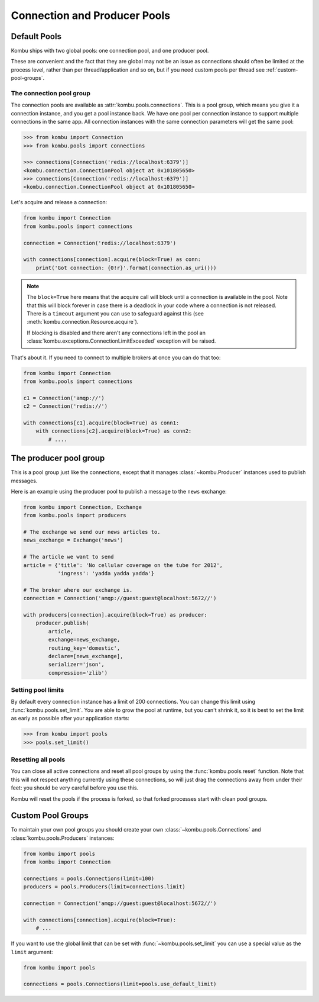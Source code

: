 .. _guide-pools:

===============================
 Connection and Producer Pools
===============================

.. _default-pools:

Default Pools
=============

Kombu ships with two global pools: one connection pool,
and one producer pool.

These are convenient and the fact that they are global
may not be an issue as connections should often be limited
at the process level, rather than per thread/application
and so on, but if you need custom pools per thread
see :ref:`custom-pool-groups`.


.. _default-connections:

The connection pool group
-------------------------

The connection pools are available as :attr:`kombu.pools.connections`.
This is a pool group, which means you give it a connection instance,
and you get a pool instance back. We have one pool per connection
instance to support multiple connections in the same app.
All connection instances with the same connection parameters will
get the same pool:

.. code-block:: pycon

    >>> from kombu import Connection
    >>> from kombu.pools import connections

    >>> connections[Connection('redis://localhost:6379')]
    <kombu.connection.ConnectionPool object at 0x101805650>
    >>> connections[Connection('redis://localhost:6379')]
    <kombu.connection.ConnectionPool object at 0x101805650>

Let's acquire and release a connection:

.. code-block:: python

    from kombu import Connection
    from kombu.pools import connections

    connection = Connection('redis://localhost:6379')

    with connections[connection].acquire(block=True) as conn:
        print('Got connection: {0!r}'.format(connection.as_uri()))

.. note::

    The ``block=True`` here means that the acquire call will block
    until a connection is available in the pool.
    Note that this will block forever in case there is a deadlock
    in your code where a connection is not released. There
    is a ``timeout`` argument you can use to safeguard against this
    (see :meth:`kombu.connection.Resource.acquire`).

    If blocking is disabled and there aren't any connections
    left in the pool an :class:`kombu.exceptions.ConnectionLimitExceeded`
    exception will be raised.

That's about it. If you need to connect to multiple brokers
at once you can do that too:

.. code-block:: python

    from kombu import Connection
    from kombu.pools import connections

    c1 = Connection('amqp://')
    c2 = Connection('redis://')

    with connections[c1].acquire(block=True) as conn1:
        with connections[c2].acquire(block=True) as conn2:
            # ....

.. _default-producers:

The producer pool group
=======================

This is a pool group just like the connections, except
that it manages :class:`~kombu.Producer` instances
used to publish messages.

Here is an example using the producer pool to publish a message
to the ``news`` exchange:

.. code-block:: python

    from kombu import Connection, Exchange
    from kombu.pools import producers

    # The exchange we send our news articles to.
    news_exchange = Exchange('news')

    # The article we want to send
    article = {'title': 'No cellular coverage on the tube for 2012',
               'ingress': 'yadda yadda yadda'}

    # The broker where our exchange is.
    connection = Connection('amqp://guest:guest@localhost:5672//')

    with producers[connection].acquire(block=True) as producer:
        producer.publish(
            article,
            exchange=news_exchange,
            routing_key='domestic',
            declare=[news_exchange],
            serializer='json',
            compression='zlib')

.. _default-pool-limits:

Setting pool limits
-------------------

By default every connection instance has a limit of 200 connections.
You can change this limit using :func:`kombu.pools.set_limit`.
You are able to grow the pool at runtime, but you can't shrink it,
so it is best to set the limit as early as possible after your application
starts:

.. code-block:: pycon

    >>> from kombu import pools
    >>> pools.set_limit()

Resetting all pools
-------------------

You can close all active connections and reset all pool groups by
using the :func:`kombu.pools.reset` function. Note that this
will not respect anything currently using these connections,
so will just drag the connections away from under their feet:
you should be very careful before you use this.

Kombu will reset the pools if the process is forked,
so that forked processes start with clean pool groups.

.. _custom-pool-groups:

Custom Pool Groups
==================

To maintain your own pool groups you should create your own
:class:`~kombu.pools.Connections` and :class:`kombu.pools.Producers`
instances:

.. code-block:: python

    from kombu import pools
    from kombu import Connection

    connections = pools.Connections(limit=100)
    producers = pools.Producers(limit=connections.limit)

    connection = Connection('amqp://guest:guest@localhost:5672//')

    with connections[connection].acquire(block=True):
        # ...


If you want to use the global limit that can be set with
:func:`~kombu.pools.set_limit` you can use a special value as the ``limit``
argument:

.. code-block:: python

    from kombu import pools

    connections = pools.Connections(limit=pools.use_default_limit)

